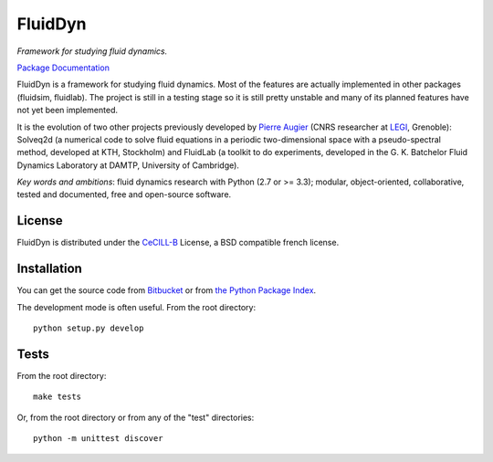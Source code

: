 ========
FluidDyn
========

*Framework for studying fluid dynamics.*

`Package Documentation <http://fluiddyn.readthedocs.org>`__

FluidDyn is a framework for studying fluid dynamics. Most of the
features are actually implemented in other packages (fluidsim,
fluidlab).  The project is still in a testing stage so it is still
pretty unstable and many of its planned features have not yet been
implemented.

It is the evolution of two other projects previously developed by
`Pierre Augier
<http://www.legi.grenoble-inp.fr/people/Pierre.Augier/>`_ (CNRS
researcher at `LEGI <http://www.legi.grenoble-inp.fr>`_, Grenoble):
Solveq2d (a numerical code to solve fluid equations in a periodic
two-dimensional space with a pseudo-spectral method, developed at KTH,
Stockholm) and FluidLab (a toolkit to do experiments, developed in
the G. K. Batchelor Fluid Dynamics Laboratory at DAMTP, University of
Cambridge).

*Key words and ambitions*: fluid dynamics research with Python (2.7 or
>= 3.3); modular, object-oriented, collaborative, tested and
documented, free and open-source software.

License
-------

FluidDyn is distributed under the CeCILL-B_ License, a BSD compatible
french license.

.. _CeCILL-B: http://www.cecill.info/index.en.html

Installation
------------

You can get the source code from `Bitbucket
<https://bitbucket.org/paugier/fluiddyn>`__ or from `the Python
Package Index <https://pypi.python.org/pypi/fluiddyn/>`__.

The development mode is often useful. From the root directory::

  python setup.py develop

Tests
-----

From the root directory::

  make tests

Or, from the root directory or from any of the "test" directories::

  python -m unittest discover